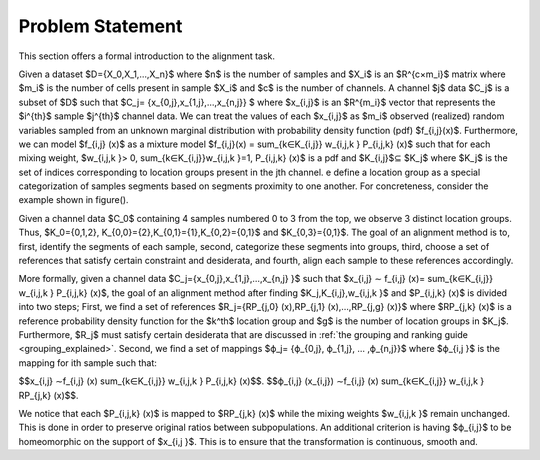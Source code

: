 .. _problem_statement:

Problem Statement
======================================

This section offers a formal introduction to the alignment task.

Given a dataset $D={X_0,X_1,…,X_n}$ where $n$ is the number of samples and $X_i$ is an $R^{c×m_i}$ matrix where $m_i$  is the number of cells present in sample $X_i$ and $c$ is the number of channels.
A channel $j$ data $C_j$  is a subset of $D$ such that $C_j= {x_{0,j},x_{1,j},…,x_{n,j}} $ where $x_{i,j}$ is an $R^{m_i}$ vector that represents the $i^{th}$ sample $j^{th}$ channel data.
We can treat the values of each $x_{i,j}$ as $m_i$ observed (realized) random variables sampled from an unknown marginal distribution with probability density function (pdf) $f_{i,j}(x)$. Furthermore, we can model $f_{i,j} (x)$ as a mixture model $f_{i,j}(x) = \sum_{k∈K_{i,j}} w_{i,j,k } P_{i,j,k} (x)$ such that for each mixing weight, $w_{i,j,k }> 0, \sum_{k∈K_{i,j}}w_{i,j,k }=1, P_{i,j,k} (x)$ is a pdf and $K_{i,j}$⊆ $K_j$ where $K_j$ is the set of indices corresponding to location groups present in the jth channel.
e define a location group as a special categorization of samples segments based on segments proximity to one another. For concreteness, consider the example shown in figure().

.. image:: ../src/imgs/Figure_1.png
   :width: 70%
   :align: center


Given a channel data $C_0$ containing 4 samples numbered 0 to 3 from the top, we observe 3 distinct location groups. Thus, $K_0=\{0,1,2\}, K_{0,0}=\{2\},K_{0,1}=\{1\},K_{0,2}=\{0,1\}$ and $K_{0,3}=\{0,1\}$.
The goal of an alignment method is to, first, identify the segments of each sample, second, categorize these segments into groups, third, choose a set of references that satisfy certain constraint and desiderata, and fourth, align each sample to these references accordingly.

More formally, given a channel data $C_j=\{x_{0,j},x_{1,j},…,x_{n,j} \}$ such that $x_{i,j}  ∼ f_{i,j} (x)= \sum_{k∈K_{i,j}} w_{i,j,k } P_{i,j,k} (x)$, the goal of an alignment method after finding $K_j,K_{i,j},w_{i,j,k }$ and $P_{i,j,k} (x)$ is divided into two steps; First, we find a set of references $R_j=\{RP_{j,0} (x),RP_{j,1} (x),…,RP_{j,g} (x)\}$ where $RP_{j,k} (x)$ is a reference probability density function for the $k^th$ location group and $g$ is the number of location groups in $K_j$. Furthermore, $R_j$ must satisfy certain desiderata that are discussed in :ref:`the grouping and ranking guide <grouping_explained>`. Second, we find a set of mappings $ϕ_j= \{ϕ_{0,j},  ϕ_{1,j}, … ,ϕ_{n,j}}$ where $ϕ_{i,j }$ is the mapping for ith sample such that:

$$x_{i,j}  ∼f_{i,j} (x) \sum_{k∈K_{i,j}} w_{i,j,k } P_{i,j,k} (x)$$. $$ϕ_{i,j} (x_{i,j})  ∼f_{i,j} (x) \sum_{k∈K_{i,j}} w_{i,j,k } RP_{j,k} (x)$$.


We notice that each $P_{i,j,k} (x)$ is mapped to $RP_{j,k} (x)$ while the mixing weights $w_{i,j,k }$ remain unchanged. This is done in order to preserve original ratios between subpopulations. An additional criterion is having $ϕ_{i,j}$ to be homeomorphic on the support of  $x_{i,j }$. This is to ensure that the transformation is continuous, smooth and.